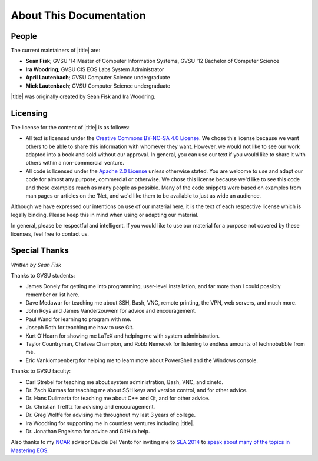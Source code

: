 ==========================
 About This Documentation
==========================

People
======

.. _maintainers:

The current maintainers of |title| are:

- **Sean Fisk**; GVSU '14 Master of Computer Information Systems, GVSU '12 Bachelor of Computer Science
- **Ira Woodring**; GVSU CIS EOS Labs System Administrator
- **April Lautenbach**; GVSU Computer Science undergraduate
- **Mick Lautenbach**; GVSU Computer Science undergraduate

|title| was originally created by Sean Fisk and Ira Woodring.

Licensing
=========

The license for the content of |title| is as follows:

- All text is licensed under the `Creative Commons BY-NC-SA 4.0 License`_. We chose this license because we want others to be able to share this information with whomever they want. However, we would not like to see our work adapted into a book and sold without our approval. In general, you can use our text if you would like to share it with others within a non-commercial venture.
- All code is licensed under the `Apache 2.0 License`_ unless otherwise stated. You are welcome to use and adapt our code for almost any purpose, commercial or otherwise. We chose this license because we'd like to see this code and these examples reach as many people as possible. Many of the code snippets were based on examples from man pages or articles on the 'Net, and we'd like them to be available to just as wide an audience.

Although we have expressed our intentions on use of our material here, it is the text of each respective license which is legally binding. Please keep this in mind when using or adapting our material.

In general, please be respectful and intelligent. If you would like to use our material for a purpose not covered by these licenses, feel free to contact us.

.. _Creative Commons BY-NC-SA 4.0 License: http://creativecommons.org/licenses/by-nc-sa/4.0/
.. _Apache 2.0 License: http://www.apache.org/licenses/LICENSE-2.0

..
   History
   =======

   |title| started in Winter 2013 when grad student Sean Fisk spotted two duplicate posters hung in the Arch Lab. It was then that he had the idea to compile a poster of little-known advanced commands to replace one of the duplicate posters. Sean approached Ira Woodring, the EOS lab system administrator, with the idea. Ira approved, and the two began working on poster, originally titled *EOS Cheatsheet*.

   They worked on the poster off and on for the rest of 2013. In Winter 2014, the number of ideas for the poster was beginning to overwhelm the available real estate, and the two had the idea to create an online manual to which the excess ideas could spill over. The manual was created using Sphinx, a piece of software Sean had begun using at the time. Ira then took the idea farther and added a few new sections explaining lab prodecures, and it was decided to turn the documentation into a full manual for the EOS system. The entire project was then renamed to *Mastering EOS*.

   The poster was finished and hung at the end of the Winter 2014 semester, and focus moved to developing the manual. Ira and Sean continued work on the manual through Summer 2014. In Fall 2014, Mick and April Lautenbach joined the team to maintain the manual and work on a poster of command-line basics for the EOS Lab.

Special Thanks
==============

*Written by Sean Fisk*

Thanks to GVSU students:

- James Donely for getting me into programming, user-level installation, and far more than I could possibly remember or list here.
- Dave Medawar for teaching me about SSH, Bash, VNC, remote printing, the VPN, web servers, and much more.
- John Roys and James Vanderzouwem for advice and encouragement.
- Paul Wand for learning to program with me.
- Joseph Roth for teaching me how to use Git.
- Kurt O'Hearn for showing me LaTeX and helping me with system administration.
- Taylor Countryman, Chelsea Champion, and Robb Nemecek for listening to endless amounts of technobabble from me.
- Eric Vanklompenberg for helping me to learn more about PowerShell and the Windows console.

Thanks to GVSU faculty:

- Carl Strebel for teaching me about system administration, Bash, VNC, and xinetd.
- Dr. Zach Kurmas for teaching me about SSH keys and version control, and for other advice.
- Dr. Hans Dulimarta for teaching me about C++ and Qt, and for other advice.
- Dr. Christian Trefftz for advising and encouragement.
- Dr. Greg Wolffe for advising me throughout my last 3 years of college.
- Ira Woodring for supporting me in countless ventures including |title|.
- Dr. Jonathan Engelsma for advice and GitHub help.

Also thanks to my NCAR_ advisor Davide Del Vento for inviting me to `SEA 2014`_ to `speak about many of the topics in Mastering EOS`_.

.. _NCAR: http://ncar.ucar.edu/
.. _SEA 2014: https://sea.ucar.edu/conference/2014
.. _speak about many of the topics in Mastering EOS: https://sea.ucar.edu/event/productivity-tips-improve-your-computing-environment
